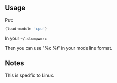 ** Usage
Put:
#+BEGIN_SRC lisp
(load-module "cpu")
#+END_SRC
In your =~/.stumpwmrc=

Then you can use "%c %t" in your mode line format.

** Notes

This is specific to Linux.

